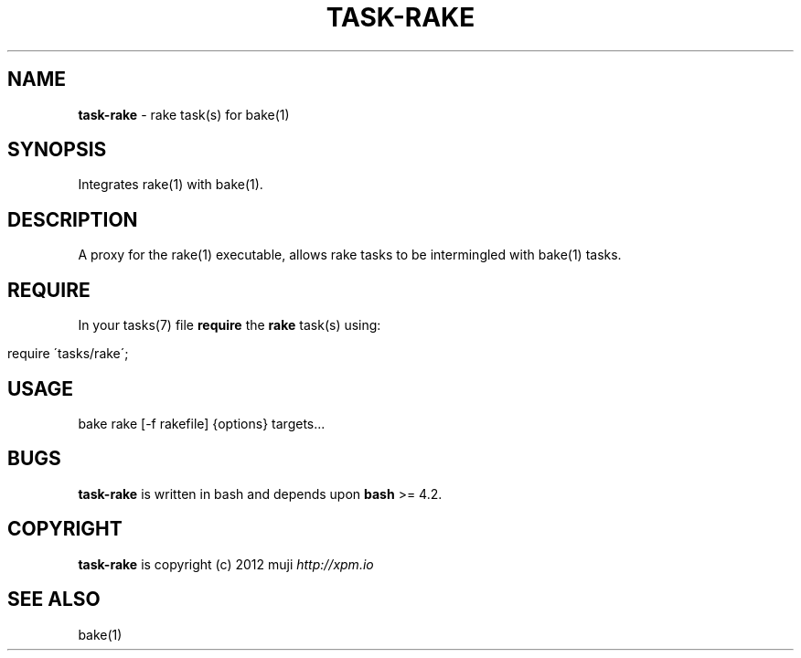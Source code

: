 .\" generated with Ronn/v0.7.3
.\" http://github.com/rtomayko/ronn/tree/0.7.3
.
.TH "TASK\-RAKE" "7" "January 2013" "" ""
.
.SH "NAME"
\fBtask\-rake\fR \- rake task(s) for bake(1)
.
.SH "SYNOPSIS"
Integrates rake(1) with bake(1)\.
.
.SH "DESCRIPTION"
A proxy for the rake(1) executable, allows rake tasks to be intermingled with bake(1) tasks\.
.
.SH "REQUIRE"
In your tasks(7) file \fBrequire\fR the \fBrake\fR task(s) using:
.
.IP "" 4
.
.nf

require \'tasks/rake\';
.
.fi
.
.IP "" 0
.
.SH "USAGE"
.
.nf

bake rake [\-f rakefile] {options} targets\.\.\.
.
.fi
.
.SH "BUGS"
\fBtask\-rake\fR is written in bash and depends upon \fBbash\fR >= 4.2\.
.
.SH "COPYRIGHT"
\fBtask\-rake\fR is copyright (c) 2012 muji \fIhttp://xpm\.io\fR
.
.SH "SEE ALSO"
bake(1)
